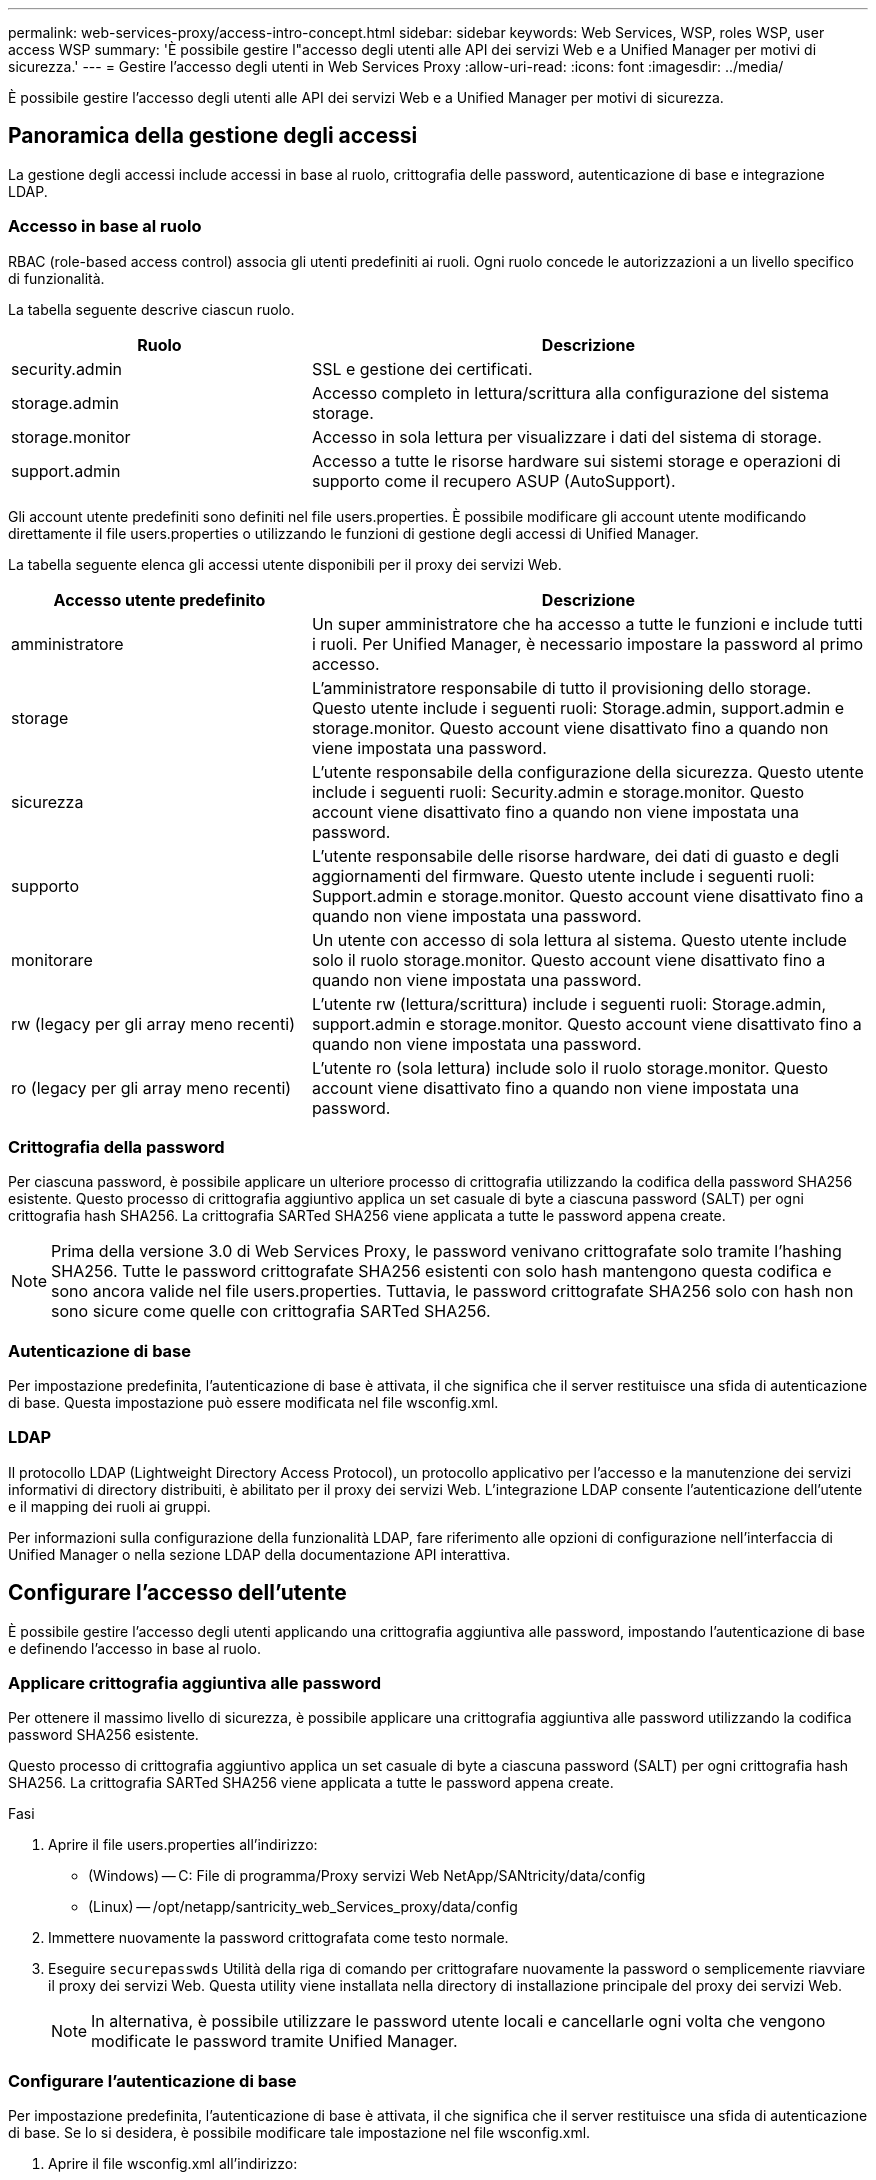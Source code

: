 ---
permalink: web-services-proxy/access-intro-concept.html 
sidebar: sidebar 
keywords: Web Services, WSP, roles WSP, user access WSP 
summary: 'È possibile gestire l"accesso degli utenti alle API dei servizi Web e a Unified Manager per motivi di sicurezza.' 
---
= Gestire l'accesso degli utenti in Web Services Proxy
:allow-uri-read: 
:icons: font
:imagesdir: ../media/


[role="lead"]
È possibile gestire l'accesso degli utenti alle API dei servizi Web e a Unified Manager per motivi di sicurezza.



== Panoramica della gestione degli accessi

La gestione degli accessi include accessi in base al ruolo, crittografia delle password, autenticazione di base e integrazione LDAP.



=== Accesso in base al ruolo

RBAC (role-based access control) associa gli utenti predefiniti ai ruoli. Ogni ruolo concede le autorizzazioni a un livello specifico di funzionalità.

La tabella seguente descrive ciascun ruolo.

[cols="35h,~"]
|===
| Ruolo | Descrizione 


 a| 
security.admin
 a| 
SSL e gestione dei certificati.



 a| 
storage.admin
 a| 
Accesso completo in lettura/scrittura alla configurazione del sistema storage.



 a| 
storage.monitor
 a| 
Accesso in sola lettura per visualizzare i dati del sistema di storage.



 a| 
support.admin
 a| 
Accesso a tutte le risorse hardware sui sistemi storage e operazioni di supporto come il recupero ASUP (AutoSupport).

|===
Gli account utente predefiniti sono definiti nel file users.properties. È possibile modificare gli account utente modificando direttamente il file users.properties o utilizzando le funzioni di gestione degli accessi di Unified Manager.

La tabella seguente elenca gli accessi utente disponibili per il proxy dei servizi Web.

[cols="35h,~"]
|===
| Accesso utente predefinito | Descrizione 


 a| 
amministratore
 a| 
Un super amministratore che ha accesso a tutte le funzioni e include tutti i ruoli. Per Unified Manager, è necessario impostare la password al primo accesso.



 a| 
storage
 a| 
L'amministratore responsabile di tutto il provisioning dello storage. Questo utente include i seguenti ruoli: Storage.admin, support.admin e storage.monitor. Questo account viene disattivato fino a quando non viene impostata una password.



 a| 
sicurezza
 a| 
L'utente responsabile della configurazione della sicurezza. Questo utente include i seguenti ruoli: Security.admin e storage.monitor. Questo account viene disattivato fino a quando non viene impostata una password.



 a| 
supporto
 a| 
L'utente responsabile delle risorse hardware, dei dati di guasto e degli aggiornamenti del firmware. Questo utente include i seguenti ruoli: Support.admin e storage.monitor. Questo account viene disattivato fino a quando non viene impostata una password.



 a| 
monitorare
 a| 
Un utente con accesso di sola lettura al sistema. Questo utente include solo il ruolo storage.monitor. Questo account viene disattivato fino a quando non viene impostata una password.



 a| 
rw (legacy per gli array meno recenti)
 a| 
L'utente rw (lettura/scrittura) include i seguenti ruoli: Storage.admin, support.admin e storage.monitor. Questo account viene disattivato fino a quando non viene impostata una password.



 a| 
ro (legacy per gli array meno recenti)
 a| 
L'utente ro (sola lettura) include solo il ruolo storage.monitor. Questo account viene disattivato fino a quando non viene impostata una password.

|===


=== Crittografia della password

Per ciascuna password, è possibile applicare un ulteriore processo di crittografia utilizzando la codifica della password SHA256 esistente. Questo processo di crittografia aggiuntivo applica un set casuale di byte a ciascuna password (SALT) per ogni crittografia hash SHA256. La crittografia SARTed SHA256 viene applicata a tutte le password appena create.


NOTE: Prima della versione 3.0 di Web Services Proxy, le password venivano crittografate solo tramite l'hashing SHA256. Tutte le password crittografate SHA256 esistenti con solo hash mantengono questa codifica e sono ancora valide nel file users.properties. Tuttavia, le password crittografate SHA256 solo con hash non sono sicure come quelle con crittografia SARTed SHA256.



=== Autenticazione di base

Per impostazione predefinita, l'autenticazione di base è attivata, il che significa che il server restituisce una sfida di autenticazione di base. Questa impostazione può essere modificata nel file wsconfig.xml.



=== LDAP

Il protocollo LDAP (Lightweight Directory Access Protocol), un protocollo applicativo per l'accesso e la manutenzione dei servizi informativi di directory distribuiti, è abilitato per il proxy dei servizi Web. L'integrazione LDAP consente l'autenticazione dell'utente e il mapping dei ruoli ai gruppi.

Per informazioni sulla configurazione della funzionalità LDAP, fare riferimento alle opzioni di configurazione nell'interfaccia di Unified Manager o nella sezione LDAP della documentazione API interattiva.



== Configurare l'accesso dell'utente

È possibile gestire l'accesso degli utenti applicando una crittografia aggiuntiva alle password, impostando l'autenticazione di base e definendo l'accesso in base al ruolo.



=== Applicare crittografia aggiuntiva alle password

Per ottenere il massimo livello di sicurezza, è possibile applicare una crittografia aggiuntiva alle password utilizzando la codifica password SHA256 esistente.

Questo processo di crittografia aggiuntivo applica un set casuale di byte a ciascuna password (SALT) per ogni crittografia hash SHA256. La crittografia SARTed SHA256 viene applicata a tutte le password appena create.

.Fasi
. Aprire il file users.properties all'indirizzo:
+
** (Windows) -- C: File di programma/Proxy servizi Web NetApp/SANtricity/data/config
** (Linux) -- /opt/netapp/santricity_web_Services_proxy/data/config


. Immettere nuovamente la password crittografata come testo normale.
. Eseguire `securepasswds` Utilità della riga di comando per crittografare nuovamente la password o semplicemente riavviare il proxy dei servizi Web. Questa utility viene installata nella directory di installazione principale del proxy dei servizi Web.
+

NOTE: In alternativa, è possibile utilizzare le password utente locali e cancellarle ogni volta che vengono modificate le password tramite Unified Manager.





=== Configurare l'autenticazione di base

Per impostazione predefinita, l'autenticazione di base è attivata, il che significa che il server restituisce una sfida di autenticazione di base. Se lo si desidera, è possibile modificare tale impostazione nel file wsconfig.xml.

. Aprire il file wsconfig.xml all'indirizzo:
+
** (Windows) -- C:/Program Files/NetApp/SANtricity Web Services Proxy
** (Linux) -- /opt/netapp/santricity_web_Services_proxy


. Modificare la riga seguente nel file specificando false (non abilitato) o true (abilitato).
+
Ad esempio: `<env key="enable-basic-auth">true</env>`

. Salvare il file.
. Riavviare il servizio Webserver in modo che la modifica abbia effetto.




=== Configurare l'accesso in base al ruolo

Per limitare l'accesso degli utenti a funzioni specifiche, è possibile modificare i ruoli specificati per ciascun account utente.

Web Services Proxy include RBAC (role-based access control), in cui i ruoli sono associati a utenti predefiniti. Ogni ruolo concede le autorizzazioni a un livello specifico di funzionalità. È possibile modificare i ruoli assegnati agli account utente modificando direttamente il file users.properties.


NOTE: È inoltre possibile modificare gli account utente utilizzando Access Management in Unified Manager. Per ulteriori informazioni, consultare la guida in linea disponibile con Unified Manager.

.Fasi
. Aprire il file users.properties, che si trova in:
+
** (Windows) -- C: File di programma/Proxy servizi Web NetApp/SANtricity/data/config
** (Linux) -- /opt/netapp/santricity_web_Services_proxy/data/config


. Individuare la riga dell'account utente che si desidera modificare (storage, sicurezza, monitor, supporto, rw, o ro).
+

NOTE: Non modificare l'utente admin. Si tratta di un super utente con accesso a tutte le funzioni.

. Aggiungere o rimuovere i ruoli specificati, come desiderato.
+
I ruoli includono:

+
** Security.admin -- SSL e gestione dei certificati.
** Storage.admin -- accesso completo in lettura/scrittura alla configurazione del sistema storage.
** Storage.monitor -- accesso in sola lettura per visualizzare i dati del sistema di storage.
** Support.admin -- accesso a tutte le risorse hardware sui sistemi storage e operazioni di supporto come il recupero ASUP (AutoSupport).
+

NOTE: Il ruolo storage.monitor è necessario per tutti gli utenti, incluso l'amministratore.



. Salvare il file.


